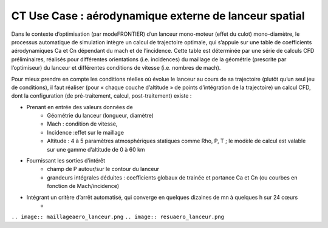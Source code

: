 .. _UC_CT01:

CT Use Case : aérodynamique externe de lanceur spatial
-----------

Dans le contexte d’optimisation (par modeFRONTIER) d’un lanceur mono-moteur (effet du culot) mono-diamètre, le processus automatique de simulation intègre un calcul de trajectoire optimale, qui s’appuie sur une table de coefficients aérodynamiques Ca et Cn dépendant du mach et de l’incidence. Cette table est déterminée par une série de calculs CFD préliminaires, réalisés pour différentes orientations (i.e. incidences) du maillage de la géométrie (prescrite par l’optimiseur) du lanceur et différentes conditions de vitesse (i.e. nombres de mach).

Pour mieux prendre en compte les conditions réelles où évolue le lanceur au cours de sa trajectoire (plutôt qu’un seul jeu de conditions), il faut réaliser (pour « chaque couche d’altitude » de points d’intégration de la trajectoire) un calcul CFD, dont la configuration (de pré-traitement, calcul, post-traitement) existe :

* Prenant en entrée des valeurs données de
   - Géométrie du lanceur (longueur, diamètre)
   - Mach : condition de vitesse, 
   - Incidence :effet sur le maillage
   - Altitude : 4 à 5 paramètres atmosphériques statiques comme Rho, P, T ; le modèle de calcul est valable sur une gamme d’altitude de 0 à 60 km

* Fournissant les sorties d’intérêt
   - champ de P autour/sur le contour du lanceur
   - grandeurs intégrales déduites : coefficients globaux de trainée et portance Ca et Cn (ou courbes en fonction de Mach/incidence)
   
* Intégrant un critère d’arrêt automatisé, qui converge en quelques dizaines de mn à quelques h sur 24 cœurs 
   -


``.. image:: maillageaero_lanceur.png``
``.. image:: resuaero_lanceur.png``


.. .. tabularcolumns:: |L|L|L|L|

.. table:: CT use case
  :class: longtable
  
  +---------------------+----------+------------------------+-------------------------------------------------+
  | USE CASE CT01       |   Apply (DoE specification, realisation and) reduction of a nonlinear parametric    |
  |                     |   problem                                                                           |
  +---------------------+----------+------------------------+-------------------------------------------------+
  | Context of use      |   For example aerodynamic of space launcher, light version needed to be used inside |
  |                     |   trajectory optimisation defining system's performance                             |
  |                     |                                                                                     |
  +---------------------+----------+------------------------+-------------------------------------------------+
  | Scope               |   CPS, Mordicus                                                                     |
  +---------------------+----------+------------------------+-------------------------------------------------+
  | Level               |                                                                                     |
  +---------------------+----------+------------------------+-------------------------------------------------+
  | Primary actor       |   User with knowledge of context and aim of use ; and knowledge of reduction        |
  |                     |   modelling principles                                                              |
  +---------------------+----------+------------------------+-------------------------------------------------+
  | Stakeholders and    |   Stakeholders                    | Interests                                       |
  | interests           |                                   |                                                 |
  +---------------------+----------+------------------------+-------------------------------------------------+
  |                     |   System-oriented,                | - wants a ROM giving results close to physics   |
  |                     |   may be on Linux or windows      |   for a set of parameters (including geometry or|
  |                     |                                   |   mesh)                                         |
  |                     |                                   |                                                 |
  |                     |                                   | - wants a ROM easily callable from another code |
  +---------------------+----------+------------------------+-------------------------------------------------+
  | Preconditions       |  Space launcher's CFD model, parametrized: Mach, incidence, altitude,               |
  |                     |  + geometry: (length, diameter)xstage_nbr                                           |
  +---------------------+----------+------------------------+-------------------------------------------------+
  | Success end cond    |  Stand-alone ROM able to be called for different values of several parameters       |
  +---------------------+----------+------------------------+-------------------------------------------------+
  | Failed end          |  (yet to be filled)                                                                 |
  | protection          |                                                                                     |
  +---------------------+----------+------------------------+-------------------------------------------------+
  | Trigger             |  (yet to be filled)                                                                 |
  +---------------------+----------+------------------------+-------------------------------------------------+
  | Description         | Step     | Action                                                                   |
  +---------------------+----------+------------------------+-------------------------------------------------+
  |                     | 1        | User sets the parameters and their range + available results if any.     |
  |                     |          | Gets a dedicated DoE table (from Mordicus guidelines on methods or other tool)|
  +---------------------+----------+------------------------+-------------------------------------------------+
  |                     | 2        | User computes (automatic computation campaign on parametrized model)     |
  |                     |          | and gathers results for quantities of interest in the table              |
  +---------------------+----------+------------------------+-------------------------------------------------+
  |                     | 3        | User creates Mordicus case and provides results of the DoE: table        |
  |                     |          | *Mach incidence altitude* Ca Cn Xcp            |
  +---------------------+----------+------------------------+-------------------------------------------------+
  |                     | 4        | Mordicus builds reduced order bases, according to various methods.       |
  |                     |          | Each reduction method results in an error estimation.                    |
  +---------------------+----------+------------------------+-------------------------------------------------+
  |                     | 5        | Within Space Launch Vehicle design loop, aero coefficients tables are    |
  |                     |          | replaced by ROM calls (operation executable in command line)             |
  +---------------------+----------+------------------------+-------------------------------------------------+
  |                     | 5bis     | Next ROM is called within trajectory optimisation/performance assessment |
  |                     |          | (Fortran or C++ codes ; maybe given as a refined table)                  |
  +---------------------+----------+------------------------+-------------------------------------------------+
  |                     | 5ter     | ROM of aerodynamic is integrated within a 6 DOF simulator                |
  +---------------------+----------+------------------------+-------------------------------------------------+
  | Extensions          | Step     | Branching action                                                         |
  +---------------------+----------+------------------------+-------------------------------------------------+
  |                     |          | (yet to be filled)                                                       |
  +---------------------+----------+------------------------+-------------------------------------------------+

